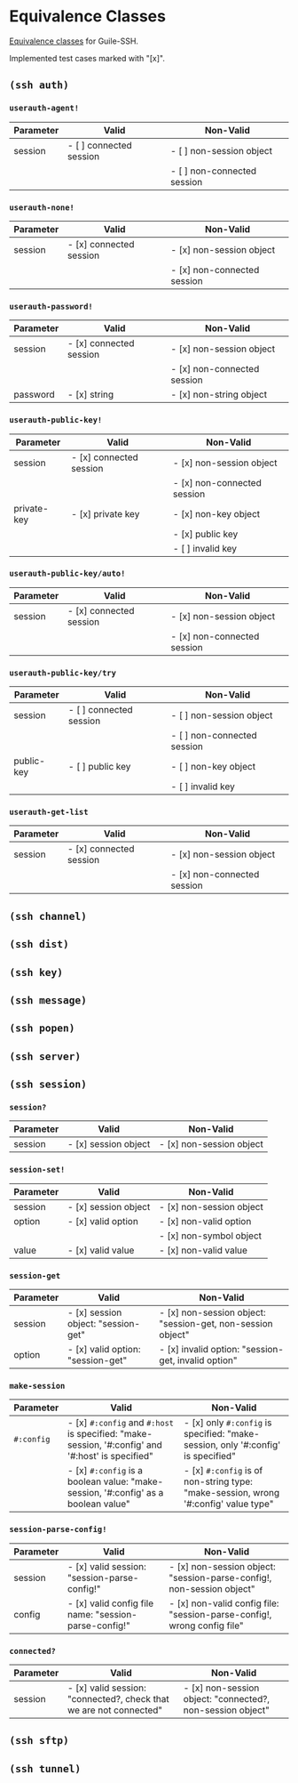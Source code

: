 * Equivalence Classes
  [[https://en.wikipedia.org/wiki/Equivalence_partitioning][Equivalence classes]] for Guile-SSH.

  Implemented test cases marked with "[x]".
** =(ssh auth)=
*** =userauth-agent!=
    | Parameter | Valid                   | Non-Valid                   |
    |-----------+-------------------------+-----------------------------|
    | session   | - [ ] connected session | - [ ] non-session object    |
    |           |                         | - [ ] non-connected session |
    |-----------+-------------------------+-----------------------------|
*** =userauth-none!=
    | Parameter | Valid                   | Non-Valid                   |
    |-----------+-------------------------+-----------------------------|
    | session   | - [x] connected session | - [x] non-session object    |
    |           |                         | - [x] non-connected session |
    |-----------+-------------------------+-----------------------------|
*** =userauth-password!=
    | Parameter | Valid                   | Non-Valid                   |
    |-----------+-------------------------+-----------------------------|
    | session   | - [x] connected session | - [x] non-session object    |
    |           |                         | - [x] non-connected session |
    |-----------+-------------------------+-----------------------------|
    | password  | - [x] string            | - [x] non-string object     |
    |-----------+-------------------------+-----------------------------|
*** =userauth-public-key!=
    | Parameter   | Valid                   | Non-Valid                   |
    |-------------+-------------------------+-----------------------------|
    | session     | - [x] connected session | - [x] non-session object    |
    |             |                         | - [x] non-connected session |
    |-------------+-------------------------+-----------------------------|
    | private-key | - [x] private key       | - [x] non-key object        |
    |             |                         | - [x] public key            |
    |             |                         | - [ ] invalid key           |
    |-------------+-------------------------+-----------------------------|
*** =userauth-public-key/auto!=
    | Parameter | Valid                   | Non-Valid                   |
    |-----------+-------------------------+-----------------------------|
    | session   | - [x] connected session | - [x] non-session object    |
    |           |                         | - [x] non-connected session |
    |-----------+-------------------------+-----------------------------|
*** =userauth-public-key/try=
    | Parameter  | Valid                   | Non-Valid                   |
    |------------+-------------------------+-----------------------------|
    | session    | - [ ] connected session | - [ ] non-session object    |
    |            |                         | - [ ] non-connected session |
    |------------+-------------------------+-----------------------------|
    | public-key | - [ ] public key        | - [ ] non-key object        |
    |            |                         | - [ ] invalid key           |
    |------------+-------------------------+-----------------------------|
*** =userauth-get-list=
    | Parameter | Valid                   | Non-Valid                   |
    |-----------+-------------------------+-----------------------------|
    | session   | - [x] connected session | - [x] non-session object    |
    |           |                         | - [x] non-connected session |
    |-----------+-------------------------+-----------------------------|
** =(ssh channel)=
** =(ssh dist)=
** =(ssh key)=
** =(ssh message)=
** =(ssh popen)=
** =(ssh server)=
** =(ssh session)=
*** =session?=
    | Parameter | Valid                   | Non-Valid                   |
    |-----------+-------------------------+-----------------------------|
    | session   | - [x] session object    | - [x] non-session object    |
    |-----------+-------------------------+-----------------------------|
*** =session-set!=
    | Parameter | Valid                | Non-Valid                |
    |-----------+----------------------+--------------------------|
    | session   | - [x] session object | - [x] non-session object |
    |-----------+----------------------+--------------------------|
    | option    | - [x] valid option   | - [x] non-valid option   |
    |           |                      | - [x] non-symbol object  |
    |-----------+----------------------+--------------------------|
    | value     | - [x] valid value    | - [x] non-valid value    |
    |-----------+----------------------+--------------------------|
*** =session-get=
    | Parameter | Valid                               | Non-Valid                                                   |
    |-----------+-------------------------------------+-------------------------------------------------------------|
    | session   | - [x] session object: "session-get" | - [x] non-session object: "session-get, non-session object" |
    |-----------+-------------------------------------+-------------------------------------------------------------|
    | option    | - [x] valid option: "session-get"   | - [x] invalid option: "session-get, invalid option"         |
    |-----------+-------------------------------------+-------------------------------------------------------------|
*** =make-session=
    | Parameter  | Valid                                                                                            | Non-Valid                                                                           |
    |------------+--------------------------------------------------------------------------------------------------+-------------------------------------------------------------------------------------|
    | =#:config= | - [x] =#:config= and =#:host= is specified: "make-session, '#:config' and '#:host' is specified"  | - [x] only =#:config= is specified: "make-session, only '#:config' is specified"    |
    |            | - [x] =#:config= is a boolean value: "make-session, '#:config' as a boolean value"               | - [x] =#:config= is of non-string type: "make-session, wrong '#:config' value type" |
    |------------+--------------------------------------------------------------------------------------------------+-------------------------------------------------------------------------------------|
*** =session-parse-config!=
    | Parameter | Valid                                                 | Non-Valid                                                               |
    |-----------+-------------------------------------------------------+-------------------------------------------------------------------------|
    | session   | - [x] valid session: "session-parse-config!"          | - [x] non-session object: "session-parse-config!, non-session object"   |
    |-----------+-------------------------------------------------------+-------------------------------------------------------------------------|
    | config    | - [x] valid config file name: "session-parse-config!" | - [x] non-valid config file: "session-parse-config!, wrong config file" |
    |-----------+-------------------------------------------------------+-------------------------------------------------------------------------|

*** =connected?=
    | Parameter | Valid                                                              | Non-Valid                                                  |
    |-----------+--------------------------------------------------------------------+------------------------------------------------------------|
    | session   | - [x] valid session: "connected?, check that we are not connected" | - [x] non-session object: "connected?, non-session object" |
    |-----------+--------------------------------------------------------------------+------------------------------------------------------------|
** =(ssh sftp)=
** =(ssh tunnel)=

